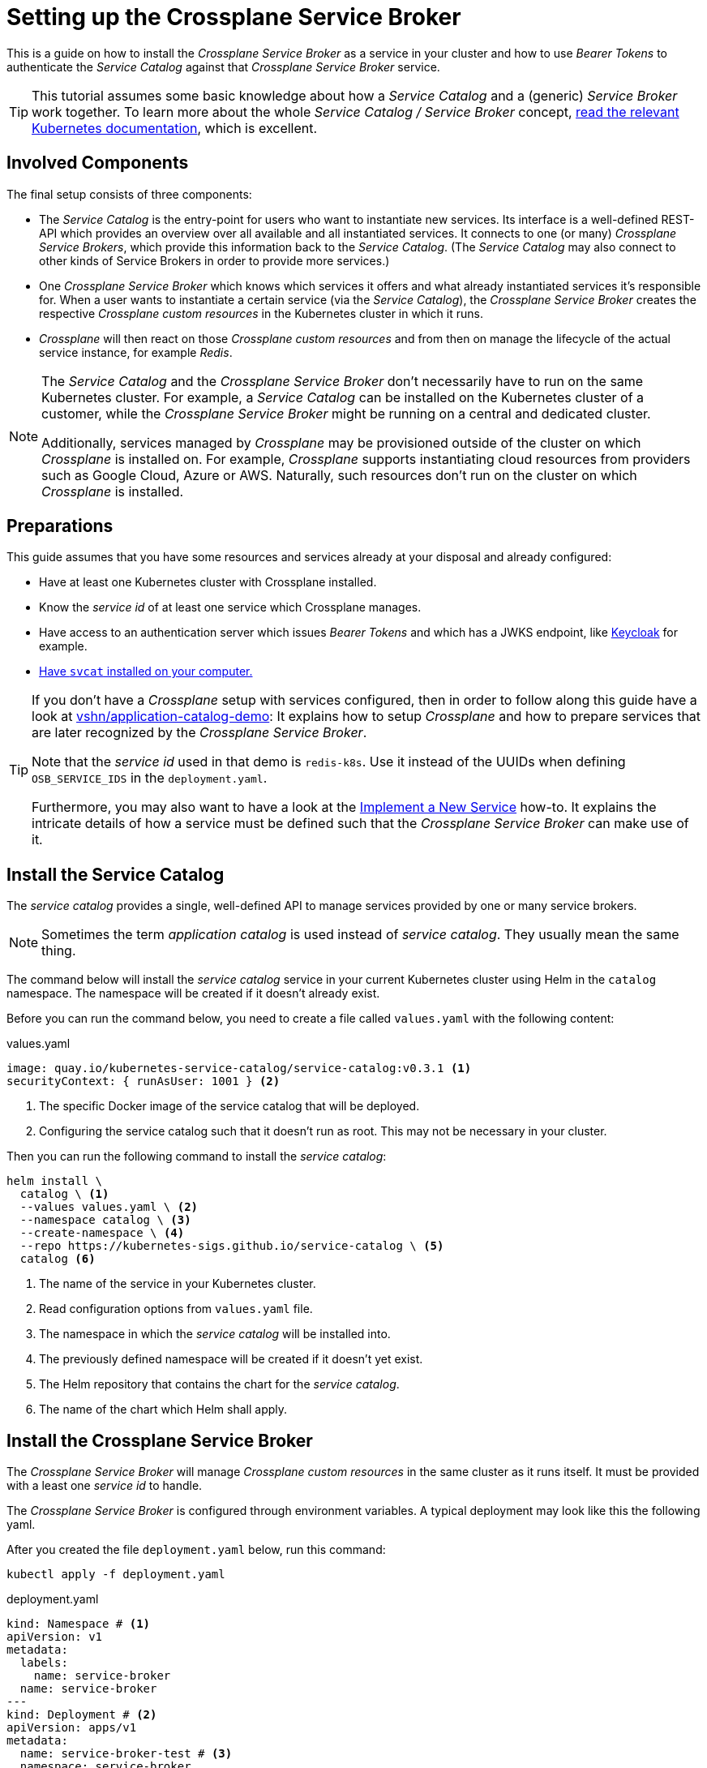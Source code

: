 = Setting up the Crossplane Service Broker

This is a guide on how to install the _Crossplane Service Broker_ as a service in your cluster and how to use _Bearer Tokens_ to authenticate the _Service Catalog_ against that _Crossplane Service Broker_ service.

[TIP]
=====
This tutorial assumes some basic knowledge about how a _Service Catalog_ and a (generic) _Service Broker_ work together.
To learn more about the whole _Service Catalog / Service Broker_ concept, https://kubernetes.io/docs/concepts/extend-kubernetes/service-catalog/[read the relevant Kubernetes documentation], which is excellent.
=====

== Involved Components

The final setup consists of three components:

- The _Service Catalog_ is the entry-point for users who want to instantiate new services.
  Its interface is a well-defined REST-API which provides an overview over all available and all instantiated services.
  It connects to one (or many) _Crossplane Service Brokers_, which provide this information back to the _Service Catalog_.
  (The _Service Catalog_ may also connect to other kinds of Service Brokers in order to provide more services.)
- One _Crossplane Service Broker_ which knows which services it offers and what already instantiated services it's responsible for.
  When a user wants to instantiate a certain service (via the _Service Catalog_), the _Crossplane Service Broker_ creates the respective _Crossplane custom resources_ in the Kubernetes cluster in which it runs.
- _Crossplane_ will then react on those _Crossplane custom resources_ and from then on manage the lifecycle of the actual service instance, for example _Redis_.

[NOTE]
======
The _Service Catalog_ and the _Crossplane Service Broker_ don't necessarily have to run on the same Kubernetes cluster.
For example, a _Service Catalog_ can be installed on the Kubernetes cluster of a customer, while the _Crossplane Service Broker_ might be running on a central and dedicated cluster.

Additionally, services managed by _Crossplane_ may be provisioned outside of the cluster on which _Crossplane_ is installed on.
For example, _Crossplane_ supports instantiating cloud resources from providers such as Google Cloud, Azure or AWS.
Naturally, such resources don't run on the cluster on which _Crossplane_ is installed.
======

== Preparations

This guide assumes that you have some resources and services already at your disposal and already configured:

- Have at least one Kubernetes cluster with Crossplane installed.
- Know the _service id_ of at least one service which Crossplane manages.
- Have access to an authentication server which issues _Bearer Tokens_ and which has a JWKS endpoint, like https://www.keycloak.org/[Keycloak] for example.
- https://svc-cat.io/docs/install/#installing-the-service-catalog-cli[Have `svcat` installed on your computer.]

[TIP]
=====
If you don't have a _Crossplane_ setup with services configured, then in order to follow along this guide have a look at https://github.com/vshn/application-catalog-demo[vshn/application-catalog-demo]:
It explains how to setup _Crossplane_ and how to prepare services that are later recognized by the _Crossplane Service Broker_.

Note that the _service id_ used in that demo is `redis-k8s`.
Use it instead of the UUIDs when defining `OSB_SERVICE_IDS` in the `deployment.yaml`.

Furthermore, you may also want to have a look at the  xref:app-catalog:ROOT:how-tos/crossplane/implement_new_service_offering.adoc[Implement a New Service] how-to.
It explains the intricate details of how a service must be defined such that the _Crossplane Service Broker_ can make use of it.
=====

== Install the Service Catalog

The _service catalog_ provides a single, well-defined API to manage services provided by one or many service brokers.

[NOTE]
=====
Sometimes the term _application catalog_ is used instead of _service catalog_.
They usually mean the same thing.
=====

The command below will install the _service catalog_ service in your current Kubernetes cluster using Helm in the `catalog` namespace.
The namespace will be created if it doesn't already exist.

Before you can run the command below, you need to create a file called `values.yaml` with the following content:

.values.yaml
```yaml
image: quay.io/kubernetes-service-catalog/service-catalog:v0.3.1 <1>
securityContext: { runAsUser: 1001 } <2>
```
<1> The specific Docker image of the service catalog that will be deployed.
<2> Configuring the service catalog such that it doesn't run as root.
    This may not be necessary in your cluster.

Then you can run the following command to install the _service catalog_:

```bash
helm install \
  catalog \ <1>
  --values values.yaml \ <2>
  --namespace catalog \ <3>
  --create-namespace \ <4>
  --repo https://kubernetes-sigs.github.io/service-catalog \ <5>
  catalog <6>
```
<1> The name of the service in your Kubernetes cluster.
<2> Read configuration options from `values.yaml` file.
<3> The namespace in which the _service catalog_ will be installed into.
<4> The previously defined namespace will be created if it doesn't yet exist.
<5> The Helm repository that contains the chart for the _service catalog_.
<6> The name of the chart which Helm shall apply.

== Install the Crossplane Service Broker

The _Crossplane Service Broker_ will manage _Crossplane custom resources_ in the same cluster as it runs itself.
It must be provided with a least one _service id_ to handle.

The _Crossplane Service Broker_ is configured through environment variables.
A typical deployment may look like this the following yaml.

After you created the file `deployment.yaml` below, run this command:

```bash
kubectl apply -f deployment.yaml
```

.deployment.yaml
```yaml
kind: Namespace # <1>
apiVersion: v1
metadata:
  labels:
    name: service-broker
  name: service-broker
---
kind: Deployment # <2>
apiVersion: apps/v1
metadata:
  name: service-broker-test # <3>
  namespace: service-broker
  labels:
    name: service-broker-test
spec:
  replicas: 2
  selector:
    matchLabels:
      app.kubernetes.io/instance: test
      app.kubernetes.io/name: service-broker
  template:
    metadata:
      labels:
        app.kubernetes.io/instance: test
        app.kubernetes.io/name: service-broker
        name: service-broker-test
    spec:
      containers:
        - name: service-broker
          image: quay.io/vshn/crossplane-service-broker:v0.4.1
          ports:
            - name: http
              containerPort: 8080
              protocol: TCP
          env: # <4>
            - name: OSB_NAMESPACE
              value: crossplane-services
            - name: OSB_USERNAME
              value: test
            - name: OSB_PASSWORD
              value: changeMeEventually
            - name: OSB_SERVICE_IDS
              value: redis-k8s,3a385e26-cdfc-46bc-961b-69892684af8b,16379f5f-0c5f-4c55-a119-fd063af62919
            - # Used for Bearer Token Validation
              name: OSB_JWT_KEYS_JWK_URL
              value: https://auth.corp.internal/jwks
          resources:
            limits:
              cpu: 500m
              memory: 128Mi
            requests:
              cpu: 200m
              memory: 64Mi
          livenessProbe:
            httpGet:
              path: /healthz
              port: http
              scheme: HTTP
          readinessProbe:
            httpGet:
              path: /healthz
              port: http
              scheme: HTTP
          terminationMessagePath: /dev/termination-log
          terminationMessagePolicy: File
          imagePullPolicy: Always
          securityContext:
            runAsNonRoot: true
            readOnlyRootFilesystem: true
      restartPolicy: Always
      terminationGracePeriodSeconds: 30
      dnsPolicy: ClusterFirst
      serviceAccountName: service-broker
      serviceAccount: service-broker
      schedulerName: default-scheduler
  strategy:
    type: RollingUpdate
    rollingUpdate:
      maxUnavailable: 25%
      maxSurge: 25%
  minReadySeconds: 30
  revisionHistoryLimit: 10
  progressDeadlineSeconds: 600
---
kind: Service # <5>
apiVersion: v1
metadata:
  name: service-broker-test
  namespace: service-broker
  labels:
    app.kubernetes.io/instance: test
    app.kubernetes.io/name: service-broker
    name: service-broker-test
spec:
  ports:
    - name: http
      protocol: TCP
      port: 80
      targetPort: http
  selector:
    app.kubernetes.io/instance: test
    app.kubernetes.io/name: service-broker
  type: ClusterIP
  sessionAffinity: None
```
<1> This part of the YAML ensures that a Kubernetes namespace called `service-broker` exists.
<2> This part of the YAML initiates the actual Deployment of the service broker.
<3> This line defines the name of your _Crossplane Service Broker_.
    Don't change it for now, as this guide relies on it being called `service-broker-test`.
<4> See below for an explanation of the environment variables that are defined here.
<5> In order for the service catalog to discover and access the _Crossplane Service Broker_, a Kubernetes `Service` is created.
    It conveniently also takes care of the load balancing between the two instances of the _Crossplane Service Broker_ that get deployed.

Take note of the environment vars that are configured in the above `deployment.yaml`:

[cols="3,5,4",options="header"]
|===
| Variable Name
| Description
| Example Value

| `OSB_SERVICE_IDS`
| The _Crossplane Service Broker_ must know which services it's responsible for.
  The ID can be any arbitrary string, though often this is a UUID.
| `redis-k8s,3a385e26-cdfc-46bc-961b-69892684af8b,16379f5f-0c5f-4c55-a119-fd063af62919`

| `OSB_NAMESPACE`
| This is the namespace in which the _Crossplane Service Broker_ will create it the relevant _Crossplane custom resources_.
| `crossplane-services`

| `OSB_USERNAME`
| This is the username which is used when doing Basic auth between the _Service Catalog_ and the _Service Broker_.
  If you don't use basic auth, choose a random string here.
| `test`

| `OSB_PASSWORD`
| This is the password which is used when doing Basic auth between the _Service Catalog_ and the _Service Broker_.
  If you don't use basic auth, choose a random string here.
| `changeMeEventually`

| `OSB_JWT_KEYS_JWK_URL`
| This URL is queried _during the startup_ of the service broker.
  It contains the public keys in https://tools.ietf.org/html/rfc7517[JWK-format] that should be used to verify the validity of the https://tools.ietf.org/html/rfc7519[JWT tokens].
| `https://auth.corp.internal/jwks`
|===


== Connect the _Service Catalog_ to the _Crossplane Service Broker_

For the following instructions, change to the `catalog` namespace of your cluster:

```bash
kubectl config set-context --current --namespace=catalog
```

In order to connect the _Service Catalog_ to the _Crossplane Service Broker_, we'll have to provide the _Service Catalog_ with some credentials.
These credentials are used by the _Service Catalog_ to identify itself to the _Crossplane Service Broker_.
In this guide, we focus on _Bearer Token_ authentication.

The _Service Catalog_ will read the _Bearer Token_ from a Kubernetes secret resource.
Therefore we need to get the _Bearer Token_ from the authentication server and create a Kubernetes secret with it:

```bash
TOKEN=$(kubectl run \
  --namespace default \
  --attach --rm --quiet \
  "curl-$(date +%s)" \
  --image=docker.io/curlimages/curl -- \
  --silent --request POST \
  --data "grant_type=client_credentials" \
  --data "client_id=950aaaa5-a656-4a8c-8515-aa505a550a52" \
  --data "client_secret=5a2924a5-050a-445a-aa5a-0a50a445a845" \
  "https://auth.corp.internal/token" | jq -r .access_token)
printf "----BEGIN TOKEN----\n${TOKEN}\n----END TOKEN----\n\n"
kubectl create secret generic bearer-creds "--from-literal=token=${TOKEN}" --dry-run=client -o yaml | kubectl apply -f -
```

NOTE: Don't forget to change the values `client_id`, `client_secret` and the URL in the command above.

[IMPORTANT]
====
The token that's issued by the authentication server may only be valid for a short time.
(The token which was shown further above in the <<_get_a_bearer_token>> section was only valid for 600 seconds, that's just 10 minutes.)

We're currently working on a way to automatically refresh the token before it expires.
If you don't strictly need _Bearer Token_ authentication (which is when you don't have multiple clients, such as multiple teams), then you can also fall back to _Basic_ authentication, which is explained at the bottom.

But until then:
Once the token expires, you need to deregister the broker, update the token (see above), and then re-register it (see further below on how to do that).

The command to deregister the _Crossplane Service Broker_ is as follows:

```bash
svcat deregister servicebroker-test
```
====

Now, finally, we must register the _Crossplane Service Broker_ on the  _Service Catalog_.
The _Service Catalog_ will then subsequently query the _Crossplane Service Broker_ about the services it offers.
It then updates its catalog of all the services that can be provided by our (and all other) registered service brokers.

To register the _Crossplane Service Broker_ run the following command.

```bash
svcat register servicebroker-test --bearer-secret bearer-creds --url "http://service-broker-test.service-broker"
```

It should then be possible to interact with this instance of the _Crossplane Service Broker_ through the _Service Catalog_:

```bash
# List all registered service brokers and their status
svcat get brokers

# Show the services that are available to order.
svcat marketplace
```

[TIP]
=====
If you don't need to use _Bearer Token_ authentication, you may want to fall back to _Basic_ authentication.
This would typically be the case when your _Crossplane Service Broker_ is only serving one team, group or customer anyways, or in other words:
It's a single tenant system instance.
(The advantage of the _Bearer Token_ authentication is that the _Crossplane Service Broker_ can restrict the offered services based on information provided in the _Bearer Token_.)

See xref:app-catalog:ROOT:how-tos/crossplane/basic_authentication.adoc[Setup HTTP _Basic_ authentication] on how to achieve that.
=====
